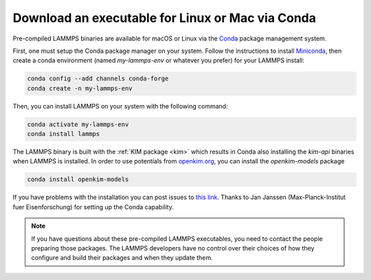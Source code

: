 Download an executable for Linux or Mac via Conda
-------------------------------------------------

Pre-compiled LAMMPS binaries are available for macOS or Linux via the
`Conda <conda_>`_ package management system.

First, one must setup the Conda package manager on your system.  Follow the
instructions to install `Miniconda <mini_conda_install_>`_, then create a conda
environment (named `my-lammps-env` or whatever you prefer) for your LAMMPS
install:

.. code-block:: bash

   conda config --add channels conda-forge
   conda create -n my-lammps-env

Then, you can install LAMMPS on your system with the following command:

.. code-block:: bash

   conda activate my-lammps-env
   conda install lammps

The LAMMPS binary is built with the :ref:`KIM package <kim>` which
results in Conda also installing the `kim-api` binaries when LAMMPS is
installed.  In order to use potentials from `openkim.org <openkim_>`_, you can
install the `openkim-models` package

.. code-block:: bash

   conda install openkim-models

If you have problems with the installation you can post issues to
`this link <conda_forge_lammps_>`_.
Thanks to Jan Janssen (Max-Planck-Institut fuer Eisenforschung) for setting
up the Conda capability.

.. _conda_forge_lammps: https://github.com/conda-forge/lammps-feedstock/issues
.. _openkim: https://openkim.org
.. _conda: https://docs.conda.io/en/latest/index.html
.. _mini_conda_install: https://docs.conda.io/en/latest/miniconda.html

.. note::

   If you have questions about these pre-compiled LAMMPS executables,
   you need to contact the people preparing those packages.  The LAMMPS
   developers have no control over their choices of how they configure
   and build their packages and when they update them.
